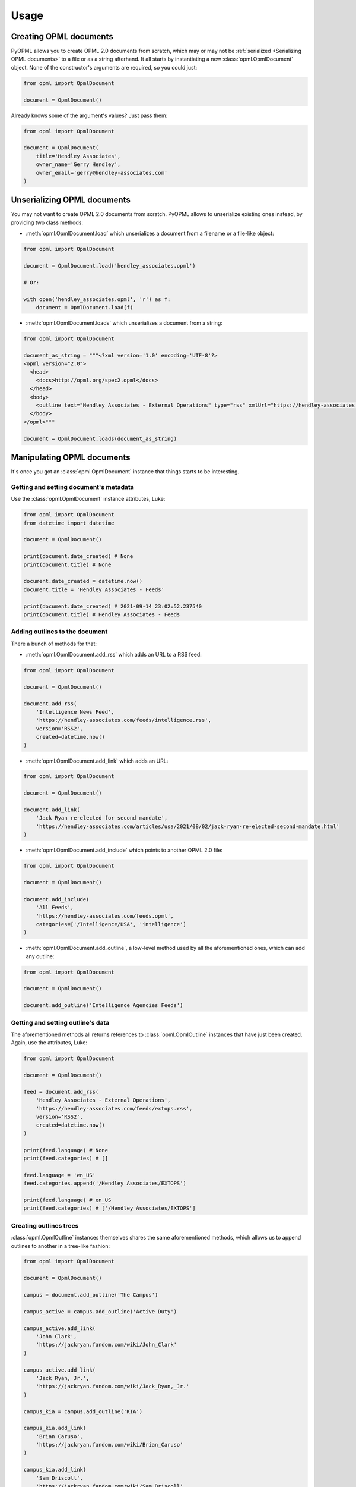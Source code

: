 Usage
=====

Creating OPML documents
-----------------------

PyOPML allows you to create OPML 2.0 documents from scratch, which may or may not be :ref:`serialized <Serializing OPML documents>` to a file or as a string afterhand. It all starts by instantiating a new :class:`opml.OpmlDocument` object. None of the constructor's arguments are required, so you could just:

.. code-block:: python

    from opml import OpmlDocument

    document = OpmlDocument()

Already knows some of the argument's values? Just pass them:

.. code-block:: python

    from opml import OpmlDocument

    document = OpmlDocument(
        title='Hendley Associates',
        owner_name='Gerry Hendley',
        owner_email='gerry@hendley-associates.com'
    )

Unserializing OPML documents
----------------------------

You may not want to create OPML 2.0 documents from scratch. PyOPML allows to unserialize existing ones instead, by providing two class methods:

* :meth:`opml.OpmlDocument.load` which unserializes a document from a filename or a file-like object:

.. code-block:: python

    from opml import OpmlDocument

    document = OpmlDocument.load('hendley_associates.opml')

    # Or:

    with open('hendley_associates.opml', 'r') as f:
        document = OpmlDocument.load(f)

* :meth:`opml.OpmlDocument.loads` which unserializes a document from a string:

.. code-block:: python

    from opml import OpmlDocument

    document_as_string = """<?xml version='1.0' encoding='UTF-8'?>
    <opml version="2.0">
      <head>
        <docs>http://opml.org/spec2.opml</docs>
      </head>
      <body>
        <outline text="Hendley Associates - External Operations" type="rss" xmlUrl="https://hendley-associates.com/feeds/extops.rss" language="en_US" version="RSS2" />
      </body>
    </opml>"""

    document = OpmlDocument.loads(document_as_string)

Manipulating OPML documents
---------------------------

It's once you got an :class:`opml.OpmlDocument` instance that things starts to be interesting.

Getting and setting document's metadata
***************************************

Use the :class:`opml.OpmlDocument` instance attributes, Luke:

.. code-block:: python

    from opml import OpmlDocument
    from datetime import datetime

    document = OpmlDocument()

    print(document.date_created) # None
    print(document.title) # None

    document.date_created = datetime.now()
    document.title = 'Hendley Associates - Feeds'

    print(document.date_created) # 2021-09-14 23:02:52.237540
    print(document.title) # Hendley Associates - Feeds

Adding outlines to the document
*******************************

There a bunch of methods for that:

* :meth:`opml.OpmlDocument.add_rss` which adds an URL to a RSS feed:

.. code-block:: python

    from opml import OpmlDocument

    document = OpmlDocument()

    document.add_rss(
        'Intelligence News Feed',
        'https://hendley-associates.com/feeds/intelligence.rss',
        version='RSS2',
        created=datetime.now()
    )

* :meth:`opml.OpmlDocument.add_link` which adds an URL:

.. code-block:: python

    from opml import OpmlDocument

    document = OpmlDocument()

    document.add_link(
        'Jack Ryan re-elected for second mandate',
        'https://hendley-associates.com/articles/usa/2021/08/02/jack-ryan-re-elected-second-mandate.html'
    )

* :meth:`opml.OpmlDocument.add_include` which points to another OPML 2.0 file:

.. code-block:: python

    from opml import OpmlDocument

    document = OpmlDocument()

    document.add_include(
        'All Feeds',
        'https://hendley-associates.com/feeds.opml',
        categories=['/Intelligence/USA', 'intelligence']
    )

* :meth:`opml.OpmlDocument.add_outline`, a low-level method used by all the aforementioned ones, which can add any outline:

.. code-block:: python

    from opml import OpmlDocument

    document = OpmlDocument()

    document.add_outline('Intelligence Agencies Feeds')

Getting and setting outline's data
**********************************

The aforementioned methods all returns references to :class:`opml.OpmlOutline` instances that have just been created. Again, use the attributes, Luke:

.. code-block:: python

    from opml import OpmlDocument

    document = OpmlDocument()

    feed = document.add_rss(
        'Hendley Associates - External Operations',
        'https://hendley-associates.com/feeds/extops.rss',
        version='RSS2',
        created=datetime.now()
    )

    print(feed.language) # None
    print(feed.categories) # []

    feed.language = 'en_US'
    feed.categories.append('/Hendley Associates/EXTOPS')

    print(feed.language) # en_US
    print(feed.categories) # ['/Hendley Associates/EXTOPS']

Creating outlines trees
***********************

:class:`opml.OpmlOutline` instances themselves shares the same aforementioned methods, which allows us to append outlines to another in a tree-like fashion:

.. code-block:: python

    from opml import OpmlDocument

    document = OpmlDocument()

    campus = document.add_outline('The Campus')

    campus_active = campus.add_outline('Active Duty')

    campus_active.add_link(
        'John Clark',
        'https://jackryan.fandom.com/wiki/John_Clark'
    )

    campus_active.add_link(
        'Jack Ryan, Jr.',
        'https://jackryan.fandom.com/wiki/Jack_Ryan,_Jr.'
    )

    campus_kia = campus.add_outline('KIA')

    campus_kia.add_link(
        'Brian Caruso',
        'https://jackryan.fandom.com/wiki/Brian_Caruso'
    )

    campus_kia.add_link(
        'Sam Driscoll',
        'https://jackryan.fandom.com/wiki/Sam_Driscoll'
    )

Serializing OPML documents
--------------------------

Finally, you'll want to save OPML 2.0 documents you created or manipulated. PyOPML provides two methods:

* :meth:`opml.OpmlDocument.dump` which serializes the document to a filename or a file-like object:

.. code-block:: python

    from opml import OpmlDocument

    document = OpmlDocument()
    document.title = 'Hendley Associates Feed'
    document.date_created = datetime.now()
    document.owner_id = 'https://hendley-associates.com'
    document.owner_name = 'Gerry Hendley'
    document.owner_email = 'gerry@hendley-associates.com'

    document.dump('hendley_associates.opml', pretty=True)

    # Or:

    with open('hendley_associates.opml', 'wb') as f:
        document.dump(f, pretty=True)

* :meth:`opml.OpmlDocument.dumps` which serializes the document to a string:

.. code-block:: python

    from opml import OpmlDocument

    document = OpmlDocument()
    document.title = 'Hendley Associates Feed'
    document.date_created = datetime.now()
    document.owner_id = 'https://hendley-associates.com'
    document.owner_name = 'Gerry Hendley'
    document.owner_email = 'gerry@hendley-associates.com'

    print(document.dumps()) # <?xml version='1.0' encoding='UTF-8'?>\n<opml version="2.0">...

.. tip::

    :class:`opml.OpmlDocument` implements :py:meth:`object.__str__`, which have the same behavior as :meth:`opml.OpmlDocument.dumps` except the encoding is forced to UTF-8 and pretty-print is enabled by default.